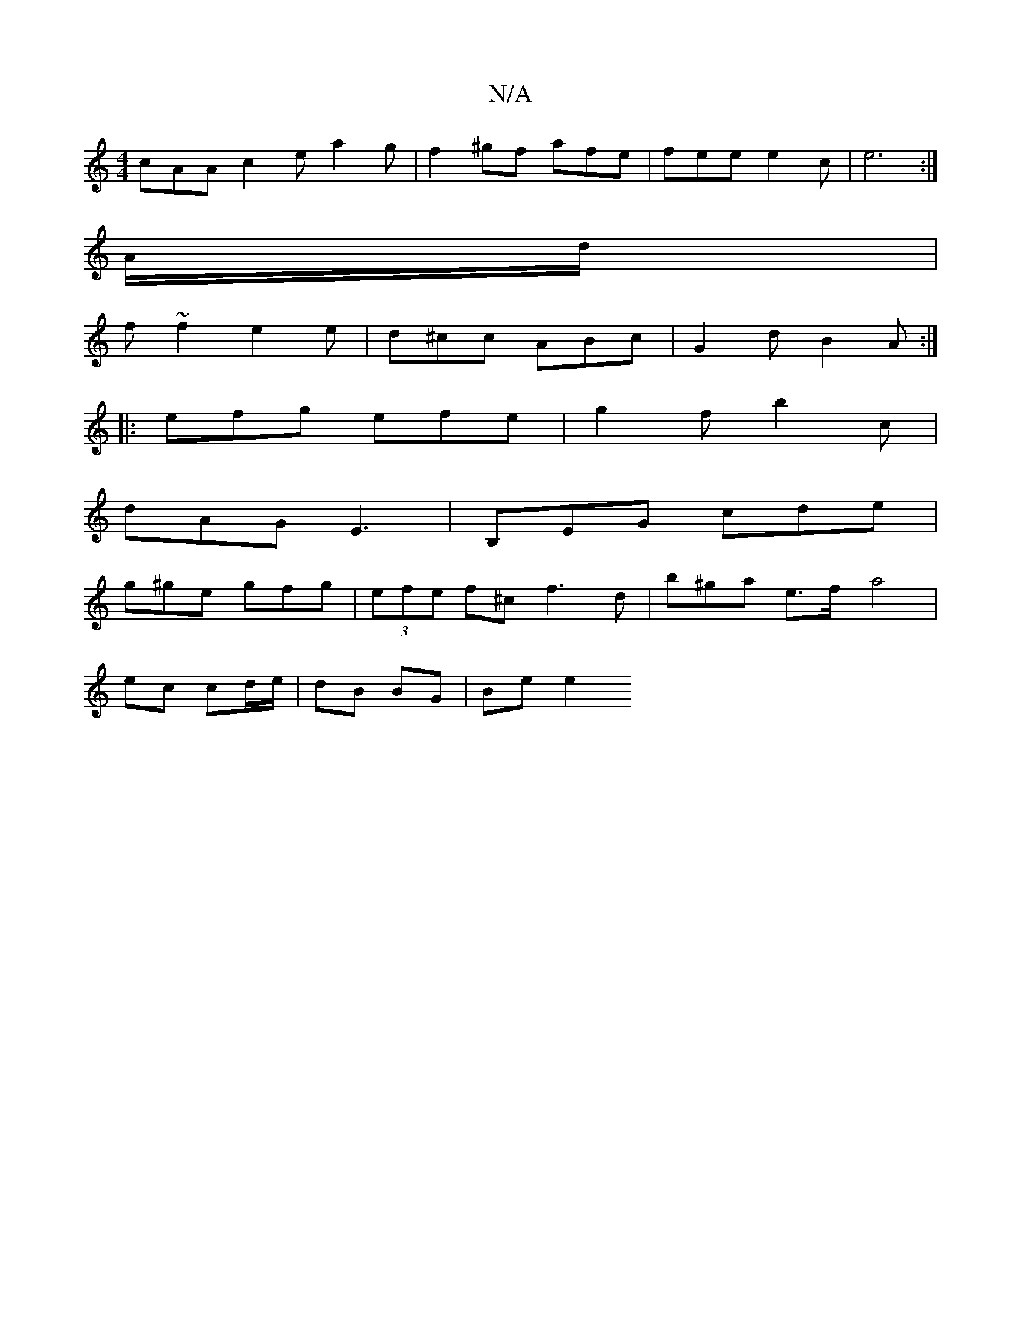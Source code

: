 X:1
T:N/A
M:4/4
R:N/A
K:Cmajor
 cAA c2e a2 g | f2 ^gf afe | fee e2 c | e6 :|
A/d/ |
f ~f2 e2 e | d^cc ABc | G2d B2A :|
|: efg efe | g2 f b2 c |
dAG E3 | B,EG cde |
g^ge gfg | (3efe f^c f3 d | b^ga e>f[ a4 |
ec cd/e/ | dB BG |Be e2 
